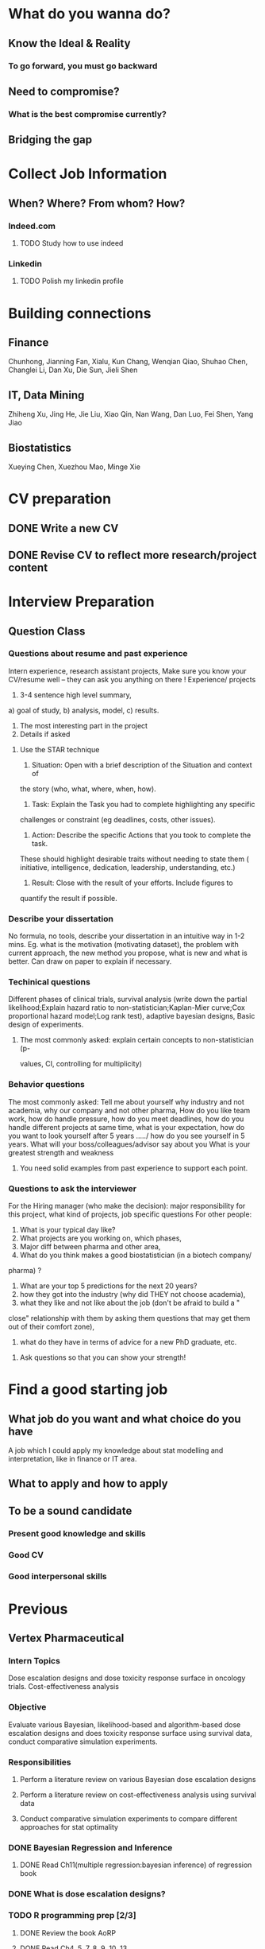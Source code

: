 * What do you wanna do?
** Know the Ideal & Reality
*** To go forward, you must go backward
** Need to compromise?
*** What is the best compromise currently?

** Bridging the gap
* Collect Job Information

** When? Where? From whom? How?

*** Indeed.com

**** TODO Study how to use indeed
*** Linkedin

**** TODO Polish my linkedin profile

* Building connections
** Finance
Chunhong, Jianning Fan, Xialu, Kun Chang, Wenqian Qiao, Shuhao Chen,
Changlei Li, Dan Xu, Die Sun, Jieli Shen
** IT, Data Mining
Zhiheng Xu, Jing He, Jie Liu, Xiao Qin, Nan Wang, Dan Luo, Fei Shen, Yang Jiao
** Biostatistics
Xueying Chen, Xuezhou Mao, Minge Xie
* CV preparation

** DONE Write a new CV
   CLOSED: [2015-02-17 Tue 10:07]

** DONE Revise CV to reflect more research/project content
   CLOSED: [2015-03-28 Sat 14:09] SCHEDULED: <2015-03-08 Sun>

* Interview Preparation

** Question Class
*** Questions about resume and past experience
Intern experience, research assistant projects,
Make sure you know your CV/resume well -- they can ask you anything on there
!
Experience/ projects
1)	3-4 sentence high level summary,
a)	goal of study,
b)	analysis, model,
c)	results.
2)	The most interesting part in the project
3)	Details if asked

**** Use the STAR technique
1. Situation: Open with a brief description of the Situation and context of
the story (who, what, where, when, how).
2. Task: Explain the Task you had to complete highlighting any specific
challenges or constraint (eg deadlines, costs, other issues).
3. Action: Describe the specific Actions that you took to complete the task.
These should highlight desirable traits without needing to state them (
initiative, intelligence, dedication, leadership, understanding, etc.)
4. Result: Close with the result of your efforts. Include figures to
quantify the result if possible.

*** Describe your dissertation
No formula, no tools, describe your dissertation in an intuitive way in 1-2
mins.
Eg. what is the motivation (motivating dataset), the problem with current
approach, the new method you propose, what is new and what is better.
Can draw on paper to explain if necessary.
*** Techinical questions
Different phases of clinical trials,
survival analysis (write down the partial likelihood;Explain hazard ratio to
non-statistician;Kaplan-Mier curve;Cox proportional hazard model;Log rank
test),
adaptive bayesian designs,
Basic design of experiments.

**** The most commonly asked: explain certain concepts to non-statistician (p-
values, CI, controlling for multiplicity)
*** Behavior questions
The most commonly asked:
Tell me about yourself
why industry and not academia,
why our company and not other pharma,
How do you like team work,
how do handle pressure,
how do you meet deadlines,
how do you handle different projects at same time,
what is your expectation,
how do you want to look yourself after 5 years ...../ how do you see
yourself in 5 years.
What will your boss/colleagues/advisor say about you
What is your greatest strength and weakness

**** You need solid examples from past experience to support each point.

*** Questions to ask the interviewer
For the Hiring manager (who make the decision):
major responsibility for this project, what kind of projects, job specific
questions
For other people:
1.	What is your typical day like?
2.	What projects are you working on, which phases,
3.	Major diff between pharma and other area,
4.	What do you think makes a good biostatistician (in a biotech company/
pharma) ?
5.	What are your top 5 predictions for the next 20 years?
6.	how they got into the industry (why did THEY not choose academia),
7.	what they like and not like about the job (don't be afraid to build a "
close" relationship with them by asking them questions that may get them out
of their comfort zone),
8.	what do they have in terms of advice for a new PhD graduate, etc.

**** Ask questions so that you can show your strength!
* Find a good starting job
** What job do you want and what choice do you have
A job which I could apply my knowledge about stat modelling and interpretation, like in
finance or IT area.
** What to apply and how to apply
** To be a sound candidate
*** Present good knowledge and skills
*** Good CV
*** Good interpersonal skills
* Previous

** Vertex Pharmaceutical
*** Intern Topics
Dose escalation designs and dose toxicity response surface in oncology
trials. Cost-effectiveness analysis
*** Objective
Evaluate various Bayesian, likelihood-based and algorithm-based dose
escalation designs and does toxicity response surface using survival
data, conduct comparative simulation experiments.
*** Responsibilities
**** Perform a literature review on various Bayesian dose escalation designs
**** Perform a literature review on cost-effectiveness analysis using survival data
**** Conduct comparative simulation experiments to compare different approaches for stat optimality
*** DONE Bayesian Regression and Inference
    CLOSED: [2015-04-03 Fri 12:21]
**** DONE Read Ch11(multiple regression:bayesian inference) of regression book
     CLOSED: [2015-03-29 Sun 11:43] SCHEDULED: <2015-03-28 Sat>
*** DONE What is dose escalation designs?
    CLOSED: [2015-04-03 Fri 12:20]
*** TODO R programming prep [2/3]
**** DONE Review the book AoRP
     CLOSED: [2015-05-24 Sun 15:58]
**** DONE Read Ch4, 5, 7, 8 ,9, 10, 13
     CLOSED: [2015-04-07 Tue 16:41] SCHEDULED: <2015-03-29 Sun>
*** TODO other possble items in the CV [0/2]
**** TODO regression
***** Gauss Markov
***** Orthogonal Projections
***** Schefee and Tukey
**** TODO DOE
**** TODO Data Mining
**** Nonparametric
** DONE little plan from 7.13 work start   CLOSED: [2015-08-15 Sat 13:49]

   DEADLINE: <2015-07-12 Sun>

*** Stat

**** DONE clinical trial basic knowledge
     CLOSED: [2015-08-15 Sat 13:48] SCHEDULED: <2015-07-15 Wed>
**** DONE meta analysis & network meta analysis
     CLOSED: [2015-08-15 Sat 13:48] SCHEDULED: <2015-07-17 Fri>
**** bayesian adaptive treatment allocation

**** ESL Ch7 & 8

**** Stat and Truth by Rao

*** Probability

**** Asymptotics

**** Strausman's book Ch2

*** Programming

**** DONE sas programming review     CLOSED: [2015-08-19 Wed 00:10] SCHEDULED: <2015-07-17 Fri>
**** follow 6.001 course
***** DONE mid term July 10
      CLOSED: [2015-07-13 Mon 14:07] SCHEDULED: <2015-07-10 Fri>
**** implement the code for singular case

**** read at least one study case of the data mining via R book

** sanofi

*** things to learn

**** clinial trial delivery
**** use of software and bussiness computer

how to install software? how to access the computer remotely?
**** pay and tax

**** other benefits
expense coverage, vacation, insurance, etc
** Fall CPT

*** DONE Academic form signed by Kolassa    CLOSED: [2015-08-15 Sat 13:48]

    SCHEDULED: <2015-07-30 Thu>

*** DONE Tuition remission for fall semester    CLOSED: [2015-08-15 Sat 13:48]
Not available
    SCHEDULED: <2015-08-10 Mon>
*** DONE Ask for new offer letter reflect 20hrs/wk    CLOSED: [2015-08-15 Sat 13:48]

    SCHEDULED: <2015-07-27 Mon>
*** DONE Ask Hongwei to send Kolassa feedback
CLOSED: [2016-01-25 Mon 18:44]
* Current
** 2016 Interview Prep
*** Data Mining
**** Regression
***** Linear Reg Review
***** DONE GLM      CLOSED: [2015-08-15 Sat 13:49]

      SCHEDULED: <2015-06-30 Tue>
***** DONE Mixed Models      CLOSED: [2015-08-15 Sat 14:10]

      SCHEDULED: <2015-06-30 Tue>

**** Classification

***** LDA, QDA, Logit Reg, NB, Fisher's Rule

***** SVM

***** Trees & Boosting
*** Baysian
**** Review Common Distribution(characterization, properties and relasionship)
**** Computation of Posterior Dist, solve some examples
**** Hierarchical Models
**** Computation
***** EM
***** MC
***** MCMC
***** R implementation examples
*** Programming
**** R
***** Familiar with apply function family
***** Do some interesting simulations to be more proficient
***** Data Cleaning Technique
***** Learn some useful package in R, like dplyr, ggplot2
***** Solve simulation problems in BDA course
***** OOP in R
***** Learn Regular Expression and Try on real data

**** Python
**** Matlab
**** SICP
***** Ch2
***** Problems in Ch1&2
**** Big Data Tools Introduction
***** spark
***** scala
*** Math
**** The Power of Linear Algebra
**** Analysis Technique
**** Nonlinear Programming
**** Asymptotics

*** Knowledge of Biostat
**** What is Meta Analysis
*** Others

**** Body

***** Run regularly!

***** Train Strength

**** Heart

***** 读辛稼轩，敢问君志
***** 带着有趣地视点看世界
***** TODO Train Critical Thinking and Concentration
***** Read *Beyond Feelings*
***** DONE Read *Stat and Truth* by Rao      SCHEDULED: <2015-08-22 Sat>      CLOSED: [2015-08-26 Wed 15:49]


***** Read *Tao of Jekundo*

** Data Science

*** 如何成为一名数据科学家？（知乎）

**** 观点一
恰好我马上启程到Twitter的data science team，而且恰巧懂一点点统计和住在旧金山，所以冲动地没有邀请就厚脸回答了:D

我认为有几个大方面

1）学好python。 

现在几乎所以公司的数据都可以api给你，而python的数据处理能力强大且方便。加之在machine learning的很多算法上，python也独俏一方。另外，它的简明方便迅速迭代开发，15分钟写完个算法就可以看效果了。

除此之外，py还有点酷酷的感觉。任何程序拿matlab和c++都是可以写的，不过我真没认识过哪个d愿意自己把自己扔那个不酷的框框里:D

对不规则输入的处理也给python一个巨大的优势。通常来说，在我现在日常的工作里，所有的数据都是以纯文本但是非格式的形式存储的（raw text, unstructured data)。问题在于，这些文本不可以直接当作各种算法的输入，你需要 分词，分句 提取特征 整理缺失数据 除掉异类（outlier） 在这些时候，python可谓是神器。这里做的1-4都可以直接在scikit-learn里面找到对应的工具，而且，即使是要自己写一个定制的算法处理某些特殊需求，也就是一百行代码的事情。

简而言之，对于数据科学面临的挑战，python可以让你短平快地解决手中的问题，而不是担心太多实现细节。

2）学好统计学习 

略拗口。统计学习的概念就是“统计机器学习方法”。 统计和计算机科学前几十年互相平行着，互相造出了对方造出的一系列工具，算法。但是直到最近人们开始注意到，计算机科学家所谓的机器学习其实就是统计里面的prediction而已。因此这两个学科又开始重新融合。

为什么统计学习很重要？

因为，纯粹的机器学习讲究算法预测能力和实现，但是统计一直就强调“可解释性”。比如说，针对今天微博股票发行就上升20%，你把你的两个预测股票上涨还是下跌的model套在新浪的例子上，然后给你的上司看。 Model-1有99%的预测能力，也就是99%的情况下它预测对，但是Model-2有95%，不过它有例外的一个附加属性——可以告诉你为什么这个股票上涨或者下跌。

试问，你的上司会先哪个？问问你自己会选哪个？

显然是后者。因为前者虽然有很强的预测力（机器学习），但是没有解释能力（统计解释）。

而作为一个数据科学家，80%的时间你是需要跟客户，团队或者上司解释为什么A可行B不可行。如果你告诉他们，“我现在的神经网络就是能有那么好的预测力可是我根本就没法解释上来”，那么，没有人会愿意相信你。

具体一些，怎么样学习统计学习？ 先学好基本的概率学。如果大学里的还给老师了（跟我一样），那么可以从MIT的概率论教材【1】入手。从第1章到第9章看完并做完所有的习题。（p.s.面试Twitter的时候被问到一个拿球后验概率的问题，从这本书上抓来的）。 了解基本的统计检验及它们的假设，什么时候可以用到它们。 快速了解统计学习有哪些术语，用来做什么目的，读这本【5】。 学习基本的统计思想。有frequentist的统计，也有bayesian的统计。前者的代表作有【2】，后者看【3】。前者是统计学习的圣书，偏frequentist，后者是pattern recognition的圣书，几乎从纯bayesian的角度来讲。注意，【2】有免费版，作者把它全放在了网上。而且有一个简易版，如果感觉力不从心直接看【2】，那么可以先从它的简易版开始看。简易版【4】是作者在coursera上开课用的大众教材，简单不少（不过仍然有很多闪光点，通俗易懂）。对于【3】，一开始很难直接啃下来，但是啃下来会受益匪浅。 注意，以上的书搜一下几乎全可以在网上搜到别人传的pdf。有条件的同学可以买一下纸制版来读，体验更好并且可以支持一下作者。所有的书我都买了纸制版，但是我知道在国内要买本书有多不方便（以及原版书多贵）。

读完以上的书是个长期过程。但是大概读了一遍之后，我个人觉得是非常值得的。如果你只是知道怎么用一些软件包，那么你一定成不了一个合格的data scientist。因为只要问题稍加变化，你就不知道怎么解决了。

如果你感觉自己是一个二吊子数据科学家（我也是）那么问一下下面几个问题，如果有2个答不上来，那么你就跟我一样，真的还是二吊子而已，继续学习吧。 

• 为什么在神经网络里面feature需要standardize而不是直接扔进去 

• 对Random Forest需要做Cross-Validatation来避免overfitting吗？ 

• 用naive-bayesian来做bagging，是不是一个不好的选择？为什么？ 

• 在用ensembe方法的时候，特别是Gradient Boosting Tree的时候，我需要把树的结构变得更复杂（high variance, low bias)还是更简单（low variance, high bias)呢？为什么？ 

如果你刚开始入门，没有关系，回答不出来这些问题很正常。如果你是一个二吊子，体会一下，为什么你跟一流的data scientist还有些差距——因为你不了解每个算法是怎么工作，当你想要把你的问题用那个算法解决的时候，面对无数的细节，你就无从下手了。

说个题外话，我很欣赏一个叫Jiro的寿司店，它的店长在（东京？）一个最不起眼的地铁站开了一家全世界最贵的餐馆，预订要提前3个月。怎么做到的？70年如一日练习如何做寿司。70年！除了丧娶之外的假期，店长每天必到，8个小时工作以外继续练习寿司做法。

其实学数据科学也一样，沉下心来，练习匠艺。

3）学习数据处理 

这一步不必独立于2）来进行。显然，你在读这些书的时候会开始碰到各种算法，而且这里的书里也会提到各种数据。但是这个年代最不值钱的就是数据了（拜托，为什么还要用80年代的“加州房价数据”？），值钱的是数据分析过后提供给决策的价值。那么与其纠结在这么悲剧的80年代数据集上，为什么不自己搜集一些呢？

• 开始写一个小程序，用API爬下Twitter上随机的tweets（或者weibo吧。。。） 

• 对这些tweets的text进行分词，处理噪音（比如广告） 

• 用一些现成的label作为label，比如tweet里会有这条tweet被转发了几次 

• 尝试写一个算法，来预测tweet会被转发几次 

• 在未见的数据集上进行测试 

如上的过程不是一日之功，尤其刚刚开始入门的时候。慢慢来，耐心大于进度。

4）变成全能工程师（full stack engineer）

在公司环境下，作为一个新入职的新手，你不可能有优待让你在需要写一个数据可视化的时候，找到一个同事来给你做。需要写把数据存到数据库的时候，找另一个同事来给你做。

况且即使你有这个条件，这样频繁切换上下文会浪费更多时间。比如你让同事早上给你塞一下数据到数据库，但是下午他才给你做好。或者你需要很长时间给他解释，逻辑是什么，存的方式是什么。

最好的变法，是把你自己武装成一个全能工作师。你不需要成为各方面的专家，但是你一定需要各方面都了解一点，查一下文档可以上手就用。

• 会使用NoSQL。尤其是MongoDB 

• 学会基本的visualization，会用基础的html和javascript，知道d3【6】这个可视化库，以及highchart【7】 

• 学习基本的算法和算法分析，知道如何分析算法复杂度。平均复杂度，最坏复杂度。每次写完一个程序，自己预计需要的时间（用算法分析来预测）。推荐普林斯顿的算法课【8】（注意，可以从算法1开始，它有两个版本） 

• 写一个基础的服务器，用flask【9】的基本模板写一个可以让你做可视化分析的backbone。 

• 学习使用一个顺手的IDE，VIM， pycharm都可以。

4）读，读，读！ 

除了闭门造车，你还需要知道其它数据科学家在做些啥。涌现的各种新的技术，新的想法和新的人，你都需要跟他们交流，扩大知识面，以便更好应对新的工作挑战。

通常，非常厉害的数据科学家都会把自己的blog放到网上供大家参观膜拜。我推荐一些我常看的。另外，学术圈里也有很多厉害的数据科学家，不必怕看论文，看了几篇之后，你就会觉得：哈！我也能想到这个！

读blog的一个好处是，如果你跟他们交流甚欢，甚至于你可以从他们那里要一个实习来做！

betaworks首席数据科学家，Gilad Lotan的博客，我从他这里要的intern :D Gilad Lotan Ed Chi，六年本科硕士博士毕业的神人，google data science http://edchi.blogspot.com/ Hilary Mason，bitly首席科学家，纽约地区人尽皆知的数据科学家：hilarymason.com

在它们这里看够了之后，你会发现还有很多值得看的blog（他们会在文章里面引用其它文章的内容），这样滚雪球似的，你可以有够多的东西早上上班的路上读了：）

5）要不要上个研究生课程？ 

先说我上的网络课程： Coursera.org https://www.coursera.org/course/machlearning 前者就不说了，人人都知道。后者我则更喜欢，因为教得更广阔，上课的教授也是世界一流的机器学习学者，而且经常会有一些很妙的点出来，促进思考。

对于是不是非要去上个研究生（尤其要不要到美国上），我觉得不是特别有必要。如果你收到了几个著名大学数据科学方向的录取，那开开心心地来，你会学到不少东西。但是如果没有的话，也不必纠结。我曾有幸上过或者旁听过美国这里一些顶级名校的课程，我感觉它的作用仍然是把你领进门，以及给你一个能跟世界上最聪明的人一个交流机会（我指那些教授）。除此之外，修行都是回家在寝室进行的。然而现在世界上最好的课程都摆在你的面前，为什么还要舍近求远呢。

总结一下吧 我很幸运地跟一些最好的数据科学家交流共事过，从他们的经历看和做事风格来看，真正的共性是

他们都很聪明——你也可以 他们都很喜欢自己做的东西——如果你不喜欢应该也不会看这个问题 他们都很能静下心来学东西——如果足够努力你也可以

【1】Introduction to Probability and Statistics 【2】Hastie, Trevor, et al. The elements of statistical learning. Vol. 2. No. 1. New York: Springer, 2009. 免费版 【3】Bishop, Christopher M. Pattern recognition and machine learning. Vol. 1. New York: springer, 2006. 【4】Introduction to Statistical Learning 免费版 【5】Wasserman, Larry. All of statistics: a concise course in statistical inference. Springer, 2004. 【6】http://d3js.org/ 【7】http://www.highcharts.com/ 【8】Coursera.org 【9】http://flask.pocoo.org/

**** 观点二
“For example – a data scientist will most likely explore and examine data from multiple disparate sources. The data scientist will sift through all incoming data with the goal of discovering a previously hidden insight, which in turn can provide a competitive advantage or address a pressing business problem. A data scientist does not simply collect and report on data, but also looks at it from many angles, determines what it means, then recommends ways to apply the data.”

数据挖掘：What？Why？How？

这个问题思考了很久，作为过来人谈一谈，建议先看下以前的一些回答。 什么是数据挖掘？ 怎么培养数据分析的能力？ 如何成为一名数据科学家？

磨刀不误砍柴工。在学习数据挖掘之前应该明白几点： 

• 数据挖掘目前在中国的尚未流行开，犹如屠龙之技。 

• 数据初期的准备通常占整个数据挖掘项目工作量的70%左右。 

• 数据挖掘本身融合了统计学、数据库和机器学习等学科，并不是新的技术。 

• 数据挖掘技术更适合业务人员学习（相比技术人员学习业务来的更高效） 

• 数据挖掘适用于传统的BI（报表、OLAP等）无法支持的领域。 

• 数据挖掘项目通常需要重复一些毫无技术含量的工作。

如果你阅读了以上内容觉得可以接受，那么继续往下看。

学习一门技术要和行业靠拢，没有行业背景的技术如空中楼阁。技术尤其是计算机领域的技术发展是宽泛且快速更替的（十年前做网页设计都能成立公司），一般人没有这个精力和时间全方位的掌握所有技术细节。但是技术在结合行业之后就能够独当一面了，一方面有利于抓住用户痛点和刚性需求，另一方面能够累计行业经验，使用互联网思维跨界让你更容易取得成功。不要在学习技术时想要面面俱到，这样会失去你的核心竞争力。 

一、目前国内的数据挖掘人员工作领域大致可分为三类。 1）数据分析师：在拥有行业数据的电商、金融、电信、咨询等行业里做业务咨询，商务智能，出分析报告。 2）数据挖掘工程师：在多媒体、电商、搜索、社交等大数据相关行业里做机器学习算法实现和分析。 3）科学研究方向：在高校、科研单位、企业研究院等高大上科研机构研究新算法效率改进及未来应用。

二、说说各工作领域需要掌握的技能。 (1).数据分析师 需要有深厚的数理统计基础，但是对程序开发能力不做要求。 需要熟练使用主流的数据挖掘（或统计分析）工具如Business Analytics and Business Intelligence Software（SAS）、SPSS、EXCEL等。 需要对与所在行业有关的一切核心数据有深入的理解，以及一定的数据敏感性培养。 经典图书推荐：《概率论与数理统计》、《统计学》推荐David Freedman版、《业务建模与数据挖掘》、《数据挖掘导论》、《SAS编程与数据挖掘商业案例》、《Clementine数据挖掘方法及应用 》、《Excel 2007 VBA参考大全》、《IBM SPSS Statistics 19 Statistical Procedures Companion》等。 (2).数据挖掘工程师 需要理解主流机器学习算法的原理和应用。 需要熟悉至少一门编程语言如（Python、C、C++、Java、Delphi等）。 需要理解数据库原理，能够熟练操作至少一种数据库（Mysql、SQL、DB2、Oracle等），能够明白MapReduce的原理操作以及熟练使用Hadoop系列工具更好。 经典图书推荐：《数据挖掘概念与技术》、《机器学习实战》、《人工智能及其应用》、《数据库系统概论》、《算法导论》、《Web数据挖掘》、《 Python标准库》、《thinking in Java》、《Thinking in C++》、《数据结构》等。 (3).科学研究方向 需要深入学习数据挖掘的理论基础，包括关联规则挖掘 （Apriori和FPTree）、分类算法（C4.5、KNN、Logistic Regression、SVM等) 、聚类算法 （Kmeans、Spectral Clustering）。目标可以先吃透数据挖掘10大算法各自的使用情况和优缺点。 相对SAS、SPSS来说R语言更适合科研人员The R Project for Statistical Computing，因为R软件是完全免费的，而且开放的社区环境提供多种附加工具包支持，更适合进行统计计算分析研究。虽然目前在国内流行度不高，但是强烈推荐。 可以尝试改进一些主流算法使其更加快速高效，例如实现Hadoop平台下的SVM云算法调用平台--web 工程调用hadoop集群。 需要广而深的阅读世界著名会议论文跟踪热点技术。如KDD，ICML，IJCAI，Association for the Advancement of Artificial Intelligence，ICDM 等等；还有数据挖掘相关领域期刊：ACM Transactions on Knowledge Discovery from Data，IEEE Transactions on Knowledge and Data Engineering，Journal of Machine Learning Research Homepage，IEEE Xplore: Pattern Analysis and Machine Intelligence, IEEE Transactions on等。 可以尝试参加数据挖掘比赛培养全方面解决实际问题的能力。如Sig KDD ，Kaggle: Go from Big Data to Big Analytics等。 可以尝试为一些开源项目贡献自己的代码，比如Apache Mahout: Scalable machine learning and data mining ,myrrix等（具体可以在SourceForge或GitHub.上发现更多好玩的项目）。 经典图书推荐：《机器学习》 《模式分类》《统计学习理论的本质》《统计学习方法》《数据挖掘实用机器学习技术》《R语言实践》，英文素质是科研人才必备的《Machine Learning: A Probabilistic Perspective》《Scaling up Machine Learning : Parallel and Distributed Approaches》《Data Mining Using SAS Enterprise Miner : A Case Study Approach》《Python for Data Analysis》等。

三、以下是通信行业数据挖掘工程师的工作感受。

真正从数据挖掘项目实践的角度讲，沟通能力对挖掘的兴趣爱好是最重要的，有了爱好才可以愿意钻研，有了不错的沟通能力，才可以正确理解业务问题，才能正确把业务问题转化成挖掘问题，才可以在相关不同专业人才之间清楚表达你的意图和想法，取得他们的理解和支持。所以我认为沟通能力和兴趣爱好是个人的数据挖掘的核心竞争力，是很难学到的；而其他的相关专业知识谁都可以学，算不上个人发展的核心竞争力。

说到这里可能很多数据仓库专家、程序员、统计师等等都要扔砖头了，对不起，我没有别的意思，你们的专业对于数据挖掘都很重要，大家本来就是一个整体的，但是作为单独一个个体的人来说，精力有限，时间有限，不可能这些领域都能掌握，在这种情况下，选择最重要的核心，我想应该是数据挖掘技能和相关业务能力吧（从另外的一个极端的例子，我们可以看， 比如一个迷你型的挖掘项目，一个懂得市场营销和数据挖掘技能的人应该可以胜任。这其中他虽然不懂数据仓库，但是简单的Excel就足以胜任高打6万个样本的数据处理；他虽然不懂专业的展示展现技能，但是只要他自己看的懂就行了，这就无需什么展示展现；前面说过，统计技能是应该掌握的，这对一个人的迷你项目很重要；他虽然不懂编程，但是专业挖掘工具和挖掘技能足够让他操练的；这样在迷你项目中，一个懂得挖掘技能和市场营销业务能力的人就可以圆满完成了，甚至在一个数据源中根据业务需求可以无穷无尽的挖掘不同的项目思路，试问就是这个迷你项目，单纯的一个数据仓库专家、单纯的一个程序员、单纯的一个展示展现技师、甚至单纯的一个挖掘技术专家，都是无法胜任的）。这从另一个方面也说明了为什么沟通能力的重要，这些个完全不同的专业领域，想要有效有机地整合在一起进行数据挖掘项目实践，你说没有好的沟通能力行吗？

数据挖掘能力只能在项目实践的熔炉中提升、升华，所以跟着项目学挖掘是最有效的捷径。国外学习挖掘的人都是一开始跟着老板做项目，刚开始不懂不要紧，越不懂越知道应该学什么，才能学得越快越有效果。我不知道国内的数据挖掘学生是怎样学的，但是从网上的一些论坛看，很多都是纸上谈兵，这样很浪费时间，很没有效率。

另外现在国内关于数据挖掘的概念都很混乱，很多BI只是局限在报表的展示和简单的统计分析，却也号称是数据挖掘；另一方面，国内真正规模化实施数据挖掘的行业是屈指可数（银行、保险公司、移动通讯），其他行业的应用就只能算是小规模的，比如很多大学都有些相关的挖掘课题、挖掘项目，但都比较分散，而且都是处于摸索阶段，但是我相信数据挖掘在中国一定是好的前景，因为这是历史发展的必然。

讲到移动方面的实践案例，如果你是来自移动的话，你一定知道国内有家叫华院分析的公司（申明，我跟这家公司没有任何关系，我只是站在数据挖掘者的角度分析过中国大多数的号称数据挖掘服务公司，觉得华院还不错，比很多徒有虚名的大公司来得更实际），他们的业务现在已经覆盖了绝大多数中国省级移动公司的分析挖掘项目，你上网搜索一下应该可以找到一些详细的资料吧。我对华院分析印象最深的一点就是2002年这个公司白手起家，自己不懂不要紧，一边自学一边开始拓展客户，到现在在中国的移动通讯市场全面开花，的确佩服佩服呀。他们最开始都是用EXCEL处理数据，用肉眼比较选择比较不同的模型，你可以想象这其中的艰难吧。

至于移动通讯的具体的数据挖掘的应用，那太多了，比如不同话费套餐的制订、客户流失模型、不同服务交叉销售模型、不同客户对优惠的弹性分析、客户群体细分模型、不同客户生命周期模型、渠道选择模型、恶意欺诈预警模型，太多了，记住，从客户的需求出发，从实践中的问题出发，移动中可以发现太多的挖掘项目。最后告诉你一个秘密，当你数据挖掘能力提升到一定程度时，你会发现无论什么行业，其实数据挖掘的应用有大部分是重合的相似的，这样你会觉得更轻松。

四、成为一名数据科学家需要掌握的技能图。（原文：Data Science: How do I become a data scientist?）

人一能之，己十之；人十能之，己千之。果能此道矣，虽愚，必明；虽柔，必强。 与君共勉。

以上，祝各位挖掘到自己的快乐和金矿：）

* Future TODO

** Programming & Tools

*** Be comfortable and efficient with SQL

*** Spark & Scala 
